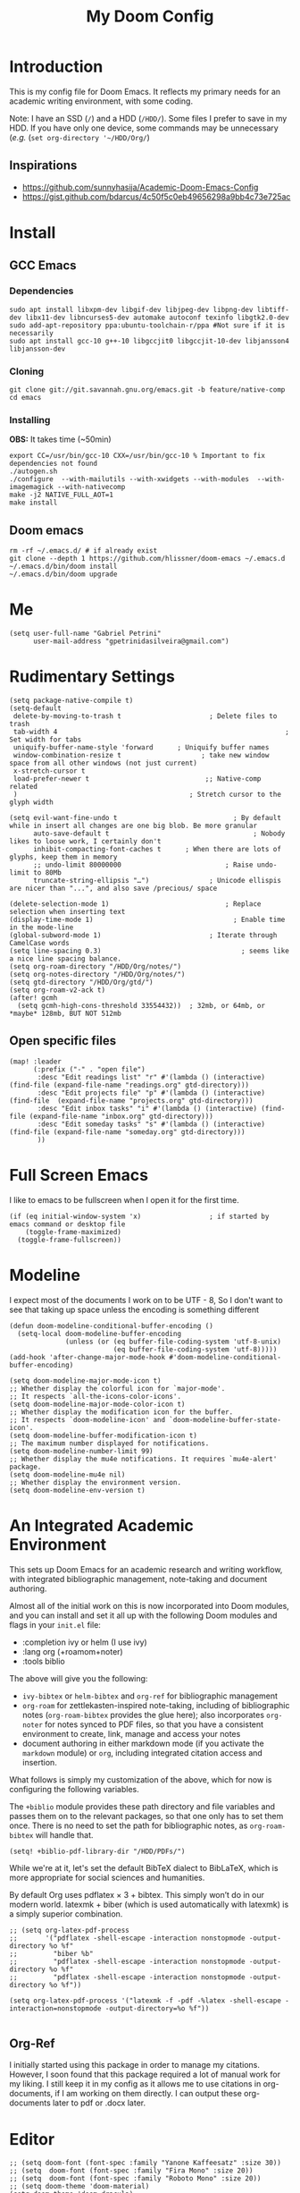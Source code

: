 #+TITLE: My Doom Config
#+PROPERTY: header-args :tangle "config.el"


* Introduction

This is my config file for Doom Emacs. It reflects my primary needs for an
academic writing environment, with some coding.

Note: I have an SSD (~/~) and a HDD (~/HDD/~). Some files I prefer to save in my HDD. If you have only one device, some commands may be unnecessary (/e.g./ (~set org-directory '~/HDD/Org/~)

** Inspirations

- [[https://github.com/sunnyhasija/Academic-Doom-Emacs-Config]]
- [[https://gist.github.com/bdarcus/4c50f5c0eb49656298a9bb4c73e725ac]]


* Install
** GCC Emacs

*** Dependencies

#+begin_example
sudo apt install libxpm-dev libgif-dev libjpeg-dev libpng-dev libtiff-dev libx11-dev libncurses5-dev automake autoconf texinfo libgtk2.0-dev
sudo add-apt-repository ppa:ubuntu-toolchain-r/ppa #Not sure if it is necessarily
sudo apt install gcc-10 g++-10 libgccjit0 libgccjit-10-dev libjansson4 libjansson-dev
#+end_example
*** Cloning

#+begin_example
git clone git://git.savannah.gnu.org/emacs.git -b feature/native-comp
cd emacs
#+end_example

*** Installing

*OBS:* It takes time (~50min)

#+begin_example
export CC=/usr/bin/gcc-10 CXX=/usr/bin/gcc-10 % Important to fix dependencies not found
./autogen.sh
./configure  --with-mailutils --with-xwidgets --with-modules  --with-imagemagick --with-nativecomp
make -j2 NATIVE_FULL_AOT=1
make install
#+end_example

** Doom emacs

#+begin_example
rm -rf ~/.emacs.d/ # if already exist
git clone --depth 1 https://github.com/hlissner/doom-emacs ~/.emacs.d
~/.emacs.d/bin/doom install
~/.emacs.d/bin/doom upgrade
#+end_example


* Me
:PROPERTIES:
:ID:       9ad5be6b-9352-4dea-9363-c6974fe31f25
:END:

#+BEGIN_SRC elisp
(setq user-full-name "Gabriel Petrini"
      user-mail-address "gpetrinidasilveira@gmail.com")
#+END_SRC

#+RESULTS:
: gpetrinidasilveira@gmail.com


* Rudimentary Settings
:PROPERTIES:
:ID:       f9c43d1b-ca49-43e1-ae47-cb788250a602
:END:

#+BEGIN_SRC elisp
(setq package-native-compile t)
(setq-default
 delete-by-moving-to-trash t                      ; Delete files to trash
 tab-width 4                                                         ; Set width for tabs
 uniquify-buffer-name-style 'forward      ; Uniquify buffer names
 window-combination-resize t                    ; take new window space from all other windows (not just current)
 x-stretch-cursor t
 load-prefer-newer t                             ;; Native-comp related
 )                                           ; Stretch cursor to the glyph width

(setq evil-want-fine-undo t                             ; By default while in insert all changes are one big blob. Be more granular
      auto-save-default t                                    ; Nobody likes to loose work, I certainly don't
      inhibit-compacting-font-caches t      ; When there are lots of glyphs, keep them in memory
      ;; undo-limit 80000000                          ; Raise undo-limit to 80Mb
      truncate-string-ellipsis "…")               ; Unicode ellispis are nicer than "...", and also save /precious/ space

(delete-selection-mode 1)                             ; Replace selection when inserting text
(display-time-mode 1)                                   ; Enable time in the mode-line
(global-subword-mode 1)                           ; Iterate through CamelCase words
(setq line-spacing 0.3)                                   ; seems like a nice line spacing balance.
(setq org-roam-directory "/HDD/Org/notes/")
(setq org-notes-directory "/HDD/Org/notes/")
(setq gtd-directory "/HDD/Org/gtd/")
(setq org-roam-v2-ack t)
(after! gcmh
  (setq gcmh-high-cons-threshold 33554432))  ; 32mb, or 64mb, or *maybe* 128mb, BUT NOT 512mb
#+END_SRC



** Open specific files
:PROPERTIES:
:ID:       9a91ea38-10fb-47b2-ac91-7c4f786e0040
:END:

#+begin_src elisp
(map! :leader
      (:prefix ("-" . "open file")
       :desc "Edit readings list" "r" #'(lambda () (interactive) (find-file (expand-file-name "readings.org" gtd-directory)))
       :desc "Edit projects file" "p" #'(lambda () (interactive) (find-file  (expand-file-name "projects.org" gtd-directory)))
       :desc "Edit inbox tasks" "i" #'(lambda () (interactive) (find-file (expand-file-name "inbox.org" gtd-directory)))
       :desc "Edit someday tasks" "s" #'(lambda () (interactive) (find-file (expand-file-name "someday.org" gtd-directory)))
       ))
#+end_src

* Full Screen Emacs
:PROPERTIES:
:ID:       ab0a9384-3179-42a7-b6aa-cf07a4cb89d9
:END:
I like to emacs to be fullscreen when I open it for the first time.
#+BEGIN_SRC elisp
(if (eq initial-window-system 'x)                 ; if started by emacs command or desktop file
    (toggle-frame-maximized)
  (toggle-frame-fullscreen))
#+END_SRC

#+RESULTS:

* Modeline
:PROPERTIES:
:ID:       07d1a81f-79a9-45d4-af47-84a8f6d53a29
:END:
I expect most of the documents I work on to be UTF - 8, So I don't want to see that taking up space unless the encoding is something different
#+BEGIN_SRC elisp
(defun doom-modeline-conditional-buffer-encoding ()
  (setq-local doom-modeline-buffer-encoding
              (unless (or (eq buffer-file-coding-system 'utf-8-unix)
                          (eq buffer-file-coding-system 'utf-8)))))
(add-hook 'after-change-major-mode-hook #'doom-modeline-conditional-buffer-encoding)

(setq doom-modeline-major-mode-icon t)
;; Whether display the colorful icon for `major-mode'.
;; It respects `all-the-icons-color-icons'.
(setq doom-modeline-major-mode-color-icon t)
;; Whether display the modification icon for the buffer.
;; It respects `doom-modeline-icon' and `doom-modeline-buffer-state-icon'.
(setq doom-modeline-buffer-modification-icon t)
;; The maximum number displayed for notifications.
(setq doom-modeline-number-limit 99)
;; Whether display the mu4e notifications. It requires `mu4e-alert' package.
(setq doom-modeline-mu4e nil)
;; Whether display the environment version.
(setq doom-modeline-env-version t)
#+END_SRC

#+RESULTS:

* An Integrated Academic Environment
:PROPERTIES:
:ID:       c969078a-b2c7-4480-9efa-9e296bec8a45
:END:

This sets up Doom Emacs for an academic research and writing workflow, with
integrated bibliographic management, note-taking and document authoring.

Almost all of the initial work on this is now incorporated into Doom modules,
and you can install and set it all up with the following Doom modules and flags
in your ~init.el~ file:

 - :completion ivy or helm (I use ivy)
 - :lang org (+roamom+noter)
 - :tools biblio

 The above will give you the following:

  - ~ivy-bibtex~ or ~helm-bibtex~ and ~org-ref~ for bibliographic management
  - ~org-roam~ for zettlekasten-inspired note-taking, including of bibliographic
    notes (~org-roam-bibtex~ provides the glue here); also incorporates
    ~org-noter~ for notes synced to PDF files, so that you have a consistent
    environment to create, link, manage and access your notes
  - document authoring in either markdown mode (if you activate the ~markdown~
    module) or ~org~, including integrated citation access and insertion.

What follows is simply my customization of the above, which for now is
configuring the following variables.

The ~+biblio~ module provides these path directory and file variables and passes
them on to the relevant packages, so that one only has to set them once. There
is no need to set the path for bibliographic notes, as ~org-roam-bibtex~ will
handle that.

#+BEGIN_SRC elisp
(setq! +biblio-pdf-library-dir "/HDD/PDFs/")
#+END_SRC

While we're at it, let's set the default BibTeX dialect to BibLaTeX, which is
more appropriate for social sciences and humanities.

 By default Org uses pdflatex × 3 + bibtex. This simply won’t do in our modern world. latexmk + biber (which is used automatically with latexmk) is a simply superior combination.


#+BEGIN_SRC elisp
;; (setq org-latex-pdf-process
;;       '("pdflatex -shell-escape -interaction nonstopmode -output-directory %o %f"
;;         "biber %b"
;;         "pdflatex -shell-escape -interaction nonstopmode -output-directory %o %f"
;;         "pdflatex -shell-escape -interaction nonstopmode -output-directory %o %f"))

(setq org-latex-pdf-process '("latexmk -f -pdf -%latex -shell-escape -interaction=nonstopmode -output-directory=%o %f"))

#+END_SRC

** Org-Ref
I initially started using this package in order to manage my citations. However, I soon found that this package required a lot of manual work for my liking. I still keep it in my config as it allows me to use citations in org-documents, if I am working on them directly. I can output these org-documents later to pdf or .docx later.


* Editor
:PROPERTIES:
:ID:       856efcd6-85ab-491e-9815-61ef55628b6d
:END:

#+BEGIN_SRC elisp
;; (setq doom-font (font-spec :family "Yanone Kaffeesatz" :size 30))
;; (setq  doom-font (font-spec :family "Fira Mono" :size 20))
;; (setq  doom-font (font-spec :family "Roboto Mono" :size 20))
;; (setq doom-theme 'doom-material)
(setq doom-theme 'doom-dracula)
;; (setq doom-theme 'doom-henna)
(after! ox
  (require 'ox-extra)
  (ox-extras-activate '(ignore-headlines)))
;; Line numbers are pretty slow all around. The performance boost of
;; disabling them outweighs the utility of always keeping them on.
(setq display-line-numbers-type nil)
(setq org-support-shift-select t)
(after! org
  (setq org-image-actual-width '(300)))
(setq evil-normal-state-cursor '(box "orange")
      evil-insert-state-cursor '(bar "orange")
      evil-visual-state-cursor '(hollow "orange"))
(setq org-export-headline-levels 5) ; I like nesting
#+END_SRC

** Splash-screen and dashboard

#+begin_src elisp :tangle no

(use-package! dashboard
  :init      ;; tweak dashboard config before loading it
  (setq dashboard-set-heading-icons t)
  (setq dashboard-set-file-icons t)
  (setq dashboard-banner-logo-title "Emacs Is More Than A Text Editor!")
  (setq dashboard-startup-banner 'logo) ;; use standard emacs logo as banner
  (setq dashboard-center-content nil) ;; set to 't' for centered content
  (setq dashboard-items '((recents . 5)
                          (bookmarks . 5)
                          (projects . 5)
                          (registers . 5)))
  :config
  (dashboard-setup-startup-hook)
  (dashboard-modify-heading-icons '((recents . "file-text")
			      (bookmarks . "book"))))

(setq doom-fallback-buffer "*dashboard*")
#+end_src
* Org-mode
:PROPERTIES:
:ID:       0ac56cd6-ed1b-4d4d-a458-2277d20a25b8
:END:
#+begin_src elisp
(after! org
  (require 'org-bullets)  ; Nicer bullets in org-mode
  (add-hook 'org-mode-hook (lambda () (org-bullets-mode 1)))
  (setq org-agenda-files '("/HDD/Org/agenda.org")
        org-ellipsis " ▼ "
        org-log-done 'time
        org-enable-roam-support t
        org-directory "/HDD/Org/"
        notes-directory "/HDD/Org/notes"
        pdfs-directory "/HDD/PDFs/"
        refs-files '("/HDD/Org/zotero_refs.bib")
        org-src-window-setup 'current-window
        org-startup-folded 'overview
        org-hide-emphasis-markers t))
(defun org-archive-done-tasks ()
  (interactive)
  (org-map-entries
   (lambda ()
     (org-archive-subtree)
     (setq org-map-continue-from (org-element-property :begin (org-element-at-point))))
   "/DONE" 'tree))
(add-hook! org-mode :append #'org-appear-mode)

;; IMO, modern editors have trained a bad habit into us all: a burning
;; need for completion all the time -- as we type, as we breathe, as we
;; pray to the ancient ones -- but how often do you *really* need that
;; information? I say rarely. So opt for manual completion:
(require 'company)
(setq company-idle-delay nil ;; https://discourse.doomemacs.org/t/why-is-emacs-doom-slow/83/3
      company-minimum-prefix-length 3)

(setq org-src-window-setup 'current-window)
#+end_src

** Headers
:PROPERTIES:
:ID:       28baee43-f1c8-4d29-a306-8f052b324545
:END:

#+begin_src elisp
(setq org-babel-default-header-args
      '((:session . "none")
        (:results . "output replace")
        (:exports . "results")
        (:cache . "no")
        (:noweb . "no")
        (:hlines . "no")
        (:tangle . "no")
        ))
#+end_src

** UTF-8 check box
:PROPERTIES:
:ID:       c6358e3e-d6d5-4d9f-840d-1a2cfbc01886
:END:

#+begin_src elisp
(after! org
  (setq org-html-checkbox-type 'unicode
        org-html-checkbox-types
        '((unicode (on . "<span class=\"task-done\">&#x2611;</span>")
                   (off . "<span class=\"task-todo\">&#x2610;</span>")
                   (trans . "<span class=\"task-in-progress\">[-]</span>")))))
#+end_src


** Symbols
:PROPERTIES:
:ID:       e2279c30-f79d-49f0-8f69-e4b712736458
:END:

#+begin_src elisp
(after! org-superstar
  (setq org-superstar-headline-bullets-list '("◉" "○" "✸" "✿" "✤" "✜" "◆" "▶")
        ;; org-superstar-headline-bullets-list '("Ⅰ" "Ⅱ" "Ⅲ" "Ⅳ" "Ⅴ" "Ⅵ" "Ⅶ" "Ⅷ" "Ⅸ" "Ⅹ")
        org-superstar-prettify-item-bullets t ))

(setq org-ellipsis " ▾ "
      org-hide-leading-stars t
      org-priority-highest ?A
      org-priority-lowest ?E
      org-priority-faces
      '((?A . 'all-the-icons-red)
        (?B . 'all-the-icons-orange)
        (?C . 'all-the-icons-yellow)
        (?D . 'all-the-icons-green)
        (?E . 'all-the-icons-blue)))


(appendq! +ligatures-extra-symbols
          `(:checkbox      "☐"
            :pending       "◼"
            :checkedbox    "☑"
            :list_property "∷"
            :em_dash       "—"
            :ellipses      "…"
            :arrow_right   "→"
            :arrow_left    "←"
            :title         "𝙏"
            :subtitle      "𝙩"
            :author        "𝘼"
            :date          "𝘿"
            :property      "☸"
            :options       "⌥"
            :latex_class   "🄲"
            :latex_header  "⇥"
            :beamer_header "↠"
            :attr_latex    "🄛"
            :attr_html     "🄗"
            :begin_quote   "❝"
            :end_quote     "❞"
            :caption       "☰"
            :header        "›"
            :results       "🠶"
            :begin_export  "⏩"
            :end_export    "⏪"
            :properties    "⚙"
            :end           "∎"
            :priority_a   ,(propertize "⚑" 'face 'all-the-icons-red)
            :priority_b   ,(propertize "⬆" 'face 'all-the-icons-orange)
            :priority_c   ,(propertize "■" 'face 'all-the-icons-yellow)
            :priority_d   ,(propertize "⬇" 'face 'all-the-icons-green)
            :priority_e   ,(propertize "❓" 'face 'all-the-icons-blue)))
(set-ligatures! 'org-mode
  :merge t
  :checkbox      "[ ]"
  :pending       "[-]"
  :checkedbox    "[X]"
  :list_property "::"
  :em_dash       "---"
  :ellipsis      "..."
  :arrow_right   "->"
  :arrow_left    "<-"
  :title         "#+title:"
  :subtitle      "#+subtitle:"
  :author        "#+author:"
  :date          "#+date:"
  :property      "#+property:"
  :options       "#+options:"
  :latex_class   "#+latex_class:"
  :latex_header  "#+latex_header:"
  :beamer_header "#+beamer_header:"
  :attr_latex    "#+attr_latex:"
  :attr_html     "#+attr_latex:"
  :begin_quote   "#+begin_quote"
  :end_quote     "#+end_quote"
  :caption       "#+caption:"
  :header        "#+header:"
  :begin_export  "#+begin_export"
  :end_export    "#+end_export"
  :results       "#+RESULTS:"
  :property      ":PROPERTIES:"
  :end           ":END:"
  :priority_a    "[#A]"
  :priority_b    "[#B]"
  :priority_c    "[#C]"
  :priority_d    "[#D]"
  :priority_e    "[#E]")
(plist-put +ligatures-extra-symbols :name "⁍")
#+end_src


** Extra special strings
:PROPERTIES:
:ID:       09cfe794-13e8-43ab-b45b-f1fb7b58d489
:END:

LaTeX already recognises =---= and =--= as em/en-dashes, =\-= as a shy hyphen, and the
conversion of =...= to =\ldots{}= is hardcoded into ~org-latex-plain-text~ (unlike
~org-html-plain-text~).

I'd quite like to also recognise =->= and =<-=, so let's set come up with some advice.

#+begin_src emacs-lisp
(defvar org-latex-extra-special-string-regexps
  '(("->" . "\\\\textrightarrow{}")
    ("<-" . "\\\\textleftarrow{}")))

(defun org-latex-convert-extra-special-strings (string)
  "Convert special characters in STRING to LaTeX."
  (dolist (a org-latex-extra-special-string-regexps string)
    (let ((re (car a))
          (rpl (cdr a)))
      (setq string (replace-regexp-in-string re rpl string t)))))

(defadvice! org-latex-plain-text-extra-special-a (orig-fn text info)
  "Make `org-latex-plain-text' handle some extra special strings."
  :around #'org-latex-plain-text
  (let ((output (funcall orig-fn text info)))
    (when (plist-get info :with-special-strings)
      (setq output (org-latex-convert-extra-special-strings output)))
    output))
#+end_src

* Graphviz
:PROPERTIES:
:ID:       321c5dc9-49d3-4ec1-ad53-963a795a87db
:END:

#+begin_src elisp
(use-package! graphviz-dot-mode
  :defer t
  :commands graphviz-dot-mode
  :mode ("\\.dot\\'" "\\.gz\\'"))
#+end_src
* Elfeed
** Pre-config
:PROPERTIES:
:ID:       c01430da-5ed2-4865-acce-b6e7878d8558
:END:

#+begin_src elisp
(use-package! elfeed-org
  :defer t
  :config
  (setq rmh-elfeed-org-files (list "/HDD/Org/rss/elfeed.org")))
#+end_src

** Keybindings
:PROPERTIES:
:ID:       803de0d8-4172-4b7f-bcff-d2d97408876b
:END:

#+begin_src elisp
(map! :map elfeed-search-mode-map
      :after elfeed-search
      [remap kill-this-buffer] "q"
      [remap kill-buffer] "q"
      :n doom-leader-key nil
      :n "q" #'+rss/quit
      :n "e" #'elfeed-update
      :n "r" #'elfeed-search-untag-all-unread
      :n "u" #'elfeed-search-tag-all-unread
      :n "s" #'elfeed-search-live-filter
      :n "RET" #'elfeed-search-show-entry
      :n "p" #'elfeed-show-pdf
      :n "+" #'elfeed-search-tag-all
      :n "-" #'elfeed-search-untag-all
      :n "S" #'elfeed-search-set-filter
      :n "b" #'elfeed-search-browse-url
      :n "y" #'elfeed-search-yank)
(map! :map elfeed-show-mode-map
      :after elfeed-show
      [remap kill-this-buffer] "q"
      [remap kill-buffer] "q"
      :n doom-leader-key nil
      :nm "q" #'+rss/delete-pane
      :nm "o" #'ace-link-elfeed
      :nm "RET" #'org-ref-elfeed-add
      :nm "n" #'elfeed-show-next
      :nm "N" #'elfeed-show-prev
      :nm "p" #'elfeed-show-pdf
      :nm "+" #'elfeed-show-tag
      :nm "-" #'elfeed-show-untag
      :nm "s" #'elfeed-show-new-live-search
      :nm "y" #'elfeed-show-yank)

(defun gps/elfeed-load-db-and-open ()
  "Load the elfeed db from disk before updating."
  (interactive)
  (elfeed)
  (elfeed-goodies/setup)
  (elfeed-db-load)
  (elfeed-search-update--force)
  (elfeed-update))

;;write to disk when quiting
(defun gps/elfeed-save-db-and-bury ()
  "Wrapper to save the elfeed db to disk before burying buffer"
  (interactive)
  (elfeed-db-save)
  (quit-window))

(defun gps/elfeed-mark-all-as-read ()
  (interactive)
  (mark-whole-buffer)
  (elfeed-search-untag-all-unread))
#+end_src

* Presentations

** Reveal.Js
:PROPERTIES:
:ID:       2815599a-160d-4e62-bee7-a51d83474fcd
:END:
#+BEGIN_SRC elisp :async t
(setq org-reveal-root "http://cdn.jsdelivr.net/reveal.js/3.0.0/")
(setq org-reveal-mathjax t)
#+END_SRC


* Grammar and Spelling
:PROPERTIES:
:ID:       062a7b0b-ca1d-4d51-b31a-03c0b684cb8b
:END:

This just configures spelling and grammar checking support.

#+BEGIN_SRC elisp
(add-to-list 'ispell-aspell-dictionary-alist (ispell-aspell-find-dictionary "en_US"))
(setq ispell-program-name (executable-find "aspell")
      ispell-dictionary "en_US")
(setq flyspell-correct-popup t)
(setq langtool-language-tool-jar "/opt/LanguageTool-stable/LanguageTool-5.2/languagetool.jar")
(setq langtool-java-classpath "/usr/share/languagetool:/usr/share/java/languagetool/*")
#+END_SRC


* Programming languages
:PROPERTIES:
:ID:       ec24c007-5127-4bcc-b852-6b1526eecac8
:END:
#+begin_src elisp
(when (memq window-system '(mac ns x))
  (require 'exec-path-from-shell)
  (setq-default exec-path-from-shell-shell-name "/usr/bin/zsh")
  (exec-path-from-shell-initialize))
#+end_src



I find iedit absolutely indispensable when coding. In short: when you hit Ctrl-;, all occurrences of the symbol under the cursor (or the current selection) are highlighted, and any changes you make on one of them will be automatically applied to all others. It’s great for renaming variables in code, but it needs to be used with care, as it has no idea of semantics, it’s a plain string replacement, so it can inadvertently modify unintended parts of the code.

#+begin_src elisp :tangle no
(use-package! iedit
  :defer
  :config
  (set-face-background 'iedit-occurrence "Magenta")
  :bind
  ("C-;" . iedit-mode))
#+end_src

** Stata
:PROPERTIES:
:ID:       6a6a980c-7c79-462e-9cec-ec82d0dd6793
:END:

[[https://www.louabill.org/Stata/ado-mode_install.html][Instalation instruction]]

Git repo was cloned, ~.git~ folder was removed and then moved to ~/scimax/user/~ folder.

ado-cus.el changed to include fake time

 Once you have setup the python environment following the steps above, do this in emacs:

    Install and load emacs-jupyter.el
    Ensure that you have activated the python environment where stata_kernel is available

    Add the following lines to your init.el:

#+BEGIN_SRC elisp
;; (when (functionp 'module-load)
;; associated jupyter-stata with stata (fixes fontification if using pygmentize for html export)
;;   (add-to-list 'org-src-lang-modes '("jupyter-stata" . stata))
;;   (add-to-list 'org-src-lang-modes '("Jupyter-Stata" . stata))
;; you **may** need this for latex output syntax highlighting
;; (add-to-list 'org-latex-minted-langs '(stata "stata"))
(setq inferior-STA-program-name "/usr/local/bin/jupyter-console")
#+END_SRC

#+RESULTS:
: /usr/local/bin/jupyter-console


** R
:PROPERTIES:
:ID:       aa92bfce-dd66-4f60-97da-414ef2163f02
:END:

#+BEGIN_SRC elisp
(setq display-buffer-alist
      `(("*R Dired"
         (display-buffer-reuse-window display-buffer-in-side-window)
         (side . right)
         (slot . -1)
         (window-width . 0.33)
         (reusable-frames . nil))
        ("*R"
         (display-buffer-reuse-window display-buffer-in-side-window)
         (side . right)
         (window-width . 0.5)
         (reusable-frames . nil))
        ("*Help"
         (display-buffer-reuse-window display-buffer-below-selected)
         (side . left)
         (slot . 1)
         (window-width . 0.33)
         (reusable-frames . nil)))
      )
(setq ess-style 'RStudio
      ;; auto-width
      ess-auto-width 'window
      ;; let lsp manage lintr
      ess-use-flymake nil
      ;; Stop R repl eval from blocking emacs.
      ess-eval-visibly 'nowait
      ess-use-eldoc nil
      ess-use-company nil
      )

(setq ess-r--no-company-meta t)

(setq ess-ask-for-ess-directory t
      ess-local-process-name "R"
      ansi-color-for-comint-mode 'filter
      comint-scroll-to-bottom-on-input t
      comint-scroll-to-bottom-on-output t
      comint-move-point-for-output t)


;; ===========================================================
;; IDE Functions
;; ===========================================================

;; Bring up empty R script and R console for quick calculations
(defun ess-tide-scratch ()
  (interactive)
  (progn
    (delete-other-windows)
    (setq new-buf (get-buffer-create "scratch.R"))
    (switch-to-buffer new-buf)
    (R-mode)
    (setq w1 (selected-window))
    (setq w1name (buffer-name))
    (setq w2 (split-window w1 nil t))
    (if (not (member "*R*" (mapcar (function buffer-name) (buffer-list))))
        (R))
    (set-window-buffer w2 "*R*")
    (set-window-buffer w1 w1name)))
#+END_SRC

 Syntax highlighting is nice, so let’s turn all of that on


#+begin_src elisp
(setq ess-R-font-lock-keywords
      '((ess-R-fl-keyword:keywords . t)
        (ess-R-fl-keyword:constants . t)
        (ess-R-fl-keyword:modifiers . t)
        (ess-R-fl-keyword:fun-defs . t)
        (ess-R-fl-keyword:assign-ops . t)
        (ess-R-fl-keyword:%op% . t)
        (ess-fl-keyword:fun-calls . t)
        (ess-fl-keyword:numbers . t)
        (ess-fl-keyword:operators . t)
        (ess-fl-keyword:delimiters . t)
        (ess-fl-keyword:= . t)
        (ess-R-fl-keyword:F&T . t)))
#+end_src

** Julia


[[https://discourse.julialang.org/t/working-setup-for-emacs-org-mode/41574/4][Source]]

** Python
:PROPERTIES:
:ID:       ea600d30-abb9-4234-af10-f375479a7958
:END:

In order to install dependencies, run ([[https://github.com/gjstein/emacs.d/blob/master/config/init-44-coding-python.el][Source]])

~pip install jedi flake8 importmagic autopep8 yapf~




Display inline images after running code

#+BEGIN_SRC elisp
;; Fix Warning "readline" message
(set-popup-rule! "^\\*Python*"  :side 'bottom :size .30) ;; Python console to the bottom

;; Disable native completion

(after! python

  (setq python-shell-completion-native-enable nil)
  (set-company-backend! 'python-mode 'elpy-company-backend)
  (setq python-shell-interpreter "/usr/bin/python3"
        org-babel-python-command "/usr/bin/python3")
  )
(after! elpy
  (set-company-backend! 'elpy-mode
    '(elpy-company-backend :with company-files company-yasnippet)))

;; (add-hook 'python-mode-hook 'eglot-ensure)
#+END_SRC


*** Company
:PROPERTIES:
:ID:       8ea81be8-430a-49a1-b0f8-2927ef0c51b4
:END:

#+begin_src elisp
(after! python
  (set-company-backend! 'python-mode 'elpy-company-backend))
(after! company
  (setq company-idle-delay 0
        company-tooltip-limit 10
        company-dabbrev-downcase nil
        company-show-numbers t
        company-minimum-prefix-length 3)
  (add-hook 'evil-normal-state-entry-hook #'company-abort)) ;; make aborting less annoying.
(setq-default history-length 1000)
(setq-default prescient-history-length 1000)

(set-company-backend! 'org-mode nil)
;; (use-package! company-tabnine
;;   :defer t
;;   )
;; (after! company
;;   (add-to-list 'company-backends 'company-tabnine))
#+end_src

** LSP
:PROPERTIES:
:ID:       f3ed513f-42c5-4cf0-ad94-32bffa0f9a64
:END:

#+begin_src elisp
;; In case we get a wrong workspace root, we can delete it with lsp-workspace-folders-remove
(after! lsp-mode
  (setq lsp-auto-guess-root nil))
(set-popup-rule! "^\\*lsp-help" :side 'right :size .50 :select t :vslot 1)

;; Disable lsp flycheck checker and use flake8
(after! lsp-mode
  (setq lsp-diagnostic-package :none))

(after! flycheck
  (add-hook 'pyhon-mode-local-vars-hook
            (lambda ()
              (when (flycheck-may-enable-checker 'python-flake8)
                (flycheck-select-checker 'python-flake8)))))
;; (setq flycheck-disabled-checkers 'lsp)

(after! lsp-mode
  (setq lsp-eldoc-enable-hover nil
        lsp-signature-auto-activate nil
        ;; lsp-enable-on-type-formatting nil
        ;; lsp-enable-symbol-highlighting nil
        lsp-enable-file-watchers nil))
#+end_src

** Dynare
:PROPERTIES:
:ID:       7e04f9ca-c7c2-4f83-afb1-cf61f058121f
:END:

#+BEGIN_SRC elisp
;; (load! "dynare.el")
#+END_SRC

** Magit
:PROPERTIES:
:ID:       953bffb5-6de5-41d7-a517-6f113d1112e1
:END:

#+begin_src elisp
(after! magit
  ;; (magit-wip-mode)
  (setq magit-save-repository-buffers nil
        ;; Don't restore the wconf after quitting magit
        magit-inhibit-save-previous-winconf t
        magit-log-arguments '("--graph" "--decorate" "--color")
        ;; magit-delete-by-moving-to-trash nil
        git-commit-summary-max-length 120))
#+end_src
** Netlogo

*** NetLogo mode and company-netlogo
:PROPERTIES:
:ID:       3a86c393-efc9-49f6-a6d4-df918e6d18af
:END:

#+begin_src elisp :tangle yes
(load! "netlogo/netlogo-mode")
(load! "netlogo/company-netlogo")

(set-company-backend! 'netlogo-mode '(:separate company-netlogo company-yasnippet))
#+end_src





* LaTeX

** Latex Process
:PROPERTIES:
:ID:       a1e804dc-ee54-4478-b8e1-6f317d061e09
:END:

#+BEGIN_SRC elisp
(load! "scimax-org-latex.el")

(setq org-latex-pdf-process
      '("pdflatex -shell-escape -interaction nonstopmode -output-directory %o %f"
        "biber %b"
        "pdflatex -shell-escape -interaction nonstopmode -output-directory %o %f"
        "pdflatex -shell-escape -interaction nonstopmode -output-directory %o %f"))
#+END_SRC

** Labels
:PROPERTIES:
:ID:       7eaf0644-cc5e-4dbc-a405-102080ef39aa
:END:

#+BEGIN_SRC elisp
(setq org-latex-prefer-user-labels t)
#+END_SRC

** Math support
:PROPERTIES:
:ID:       6070e801-b991-4dab-8932-58175a6a54c4
:END:
#+begin_src elisp
(use-package! cdlatex
    :after (:any org-mode LaTeX-mode)
    :hook
    ((LaTeX-mode . turn-on-cdlatex)
     (org-mode . turn-on-org-cdlatex)))

(use-package! company-math
    :after (:any org-mode TeX-mode)
    :config
    (set-company-backend! 'org-mode 'company-math-symbols-latex)
    (set-company-backend! 'TeX-mode 'company-math-symbols-latex)
    (set-company-backend! 'org-mode 'company-latex-commands)
    (set-company-backend! 'TeX-mode 'company-latex-commands)
    (setq company-tooltip-align-annotations t)
    (setq company-math-allow-latex-symbols-in-faces t))
#+end_src

** Tufte booker
:PROPERTIES:
:ID:       edda38cc-1212-4a28-94a8-256e9d330981
:END:
#+begin_src elisp
(add-to-list
 'org-latex-classes
 '(("tufte-book"
    "\\documentclass[a4paper, sfsidenotes, openany, justified]{tufte-book}"
    ("\\part{%s}" . "\\part*{%s}")
    ("\\chapter{%s}" . "\\chapter*{%s}")
    ("\\section{%s}" . "\\section*{%s}")
    ("utf8" . "utf8x")
    ("\\subsection{%s}" . "\\subsection*{%s}"))))
#+end_src
** Citeproc
:PROPERTIES:
:ID:       1991f324-4d54-4fb8-9479-f615be50620c
:END:

Using citeproc-org currently requires adding its main rendering function (citeproc-org-render-references) to org-mode’s org-export-before-parsing-hook. This makes it incompatible with org-ref’s own citeproc, which also uses this hook. Org-ref’s citeproc is not activated by default, but if you have added its renderer function, orcp-citeproc, to your org-export-before-parsing-hook then it has to be removed before setting up citeproc-org.

citeproc-org provides the Emacs command citeproc-org-setup to add its renderer to org-export-before-parsing-hook, which can be used interactively by invoking

~M-x citeproc-org-setup~

during an Emacs session. After the command’s execution citeproc-org will remain active until the end of the session. If you want to use it on a permanent basis then add the following line to your .emacs or init.el file:

#+BEGIN_SRC elisp
(citeproc-org-setup)
#+END_SRC
** Default refs
:PROPERTIES:
:ID:       3dcb1860-7b51-4ff3-a5ae-1c1c62ac5b4d
:END:

#+begin_src elisp
(setq reftex-default-bibliography "/HDD/Org/zotero_refs.bib")
#+end_src
** Viewer
:PROPERTIES:
:ID:       78bce554-5c5f-40ae-b07c-7b8e88895f48
:END:

#+begin_src elisp
(setq +latex-viewers '(evince pdf-tools zathura okular skim sumatrapdf))
#+end_src

** Prittier highlighting
:PROPERTIES:
:ID:       7ad5df1c-7f6e-49c5-8cb3-c60e94435f5a
:END:

First off, we want those fragments to look good.

#+begin_src elisp
(setq org-highlight-latex-and-related '(native script entities))

#+end_src

 However, by using native highlighting the org-block face is added, and that doesn’t look too great — particularly when the fragments are previewed.

Ideally org-src-font-lock-fontify-block wouldn’t add the org-block face, but we can avoid advising that entire function by just adding another face with :inherit default which will override the background colour.

Inspecting org-do-latex-and-related shows that "latex" is the language argument passed, and so we can override the background as discussed above.

#+begin_src elisp
(add-to-list 'org-src-block-faces '("latex" (:inherit default :extend t)))
#+end_src

* PDF tools
:PROPERTIES:
:ID:       df7993d2-dc70-43de-aab6-bd1845252531
:END:

#+begin_src elisp
(setq pdf-annot-activate-created-annotations t
      pdf-view-display-size 'fit-width
      pdf-view-resize-factor 1.1)
#+end_src

* Org-noter
:PROPERTIES:
:ID:       3353c759-0c2d-4133-9733-69d09a1b7f69
:END:

#+begin_src elisp
(use-package! org-noter
  :after (:any org pdf-view)
  :config
  (setq
   ;; The WM can handle splits
   org-noter-notes-window-location 'other-frame
   ;; Please stop opening frames
   org-noter-always-create-frame nil
   ;; I want to see the whole file
   org-noter-hide-other nil
   ;; Everything is relative to the rclone mega
   org-noter-notes-search-path (list org-directory)
   org-noter-notes-window-location 'horizontal-split
   bibtex-completion-pdf-field "file"
   )
  ;; (require 'org-noter-pdftools)
  )
#+end_src


* Org-pdftools

#+begin_src elisp :tangle no
(use-package! org-noter-pdftools
  :after org-noter
  :config
  ;; Add a function to ensure precise note is inserted
  (defun org-noter-pdftools-insert-precise-note (&optional toggle-no-questions)
    (interactive "P")
    (org-noter--with-valid-session
     (let ((org-noter-insert-note-no-questions (if toggle-no-questions
                                                   (not org-noter-insert-note-no-questions)
                                                 org-noter-insert-note-no-questions))
           (org-pdftools-use-isearch-link t)
           (org-pdftools-use-freestyle-annot t))
       (org-noter-insert-note (org-noter--get-precise-info)))))

  ;; fix https://github.com/weirdNox/org-noter/pull/93/commits/f8349ae7575e599f375de1be6be2d0d5de4e6cbf
  (defun org-noter-set-start-location (&optional arg)
    "When opening a session with this document, go to the current location.
With a prefix ARG, remove start location."
    (interactive "P")
    (org-noter--with-valid-session
     (let ((inhibit-read-only t)
           (ast (org-noter--parse-root))
           (location (org-noter--doc-approx-location (when (called-interactively-p 'any) 'interactive))))
       (with-current-buffer (org-noter--session-notes-buffer session)
         (org-with-wide-buffer
          (goto-char (org-element-property :begin ast))
          (if arg
              (org-entry-delete nil org-noter-property-note-location)
            (org-entry-put nil org-noter-property-note-location
                           (org-noter--pretty-print-location location))))))))
  (with-eval-after-load 'pdf-annot
    (add-hook 'pdf-annot-activate-handler-functions #'org-noter-pdftools-jump-to-note)))
#+end_src

* Org-roam

** General configs
:PROPERTIES:
:ID:       c2f16b95-6052-44bf-8aad-0d521fde0cf4
:END:

#+begin_src elisp
(require 'org-roam)
(setq org-roam-directory (file-truename org-notes-directory))
(make-directory org-roam-directory 'parents)
(setq org-roam-verbose t)
(setq org-roam-db-location
      (concat org-roam-directory "/.database/org-roam.db"))
;; (setq +org-roam-open-buffer-on-find-file nil) ; deprecated for v2
;; (setq org-roam-db-update-idle-seconds 30) ; deprecated for v2
;; (setq org-roam-graph-viewer "qutebrowser") ; deprecated for v2

;; Redefining some part of the slug generator.
(cl-defmethod org-roam-node-slug ((node org-roam-node))
  "Return the slug of NODE."
  (let ((title (org-roam-node-title node))
        (slug-trim-chars '(;; Combining Diacritical Marks https://www.unicode.org/charts/PDF/U0300.pdf
                           768    ; U+0300 COMBINING GRAVE ACCENT
                           769    ; U+0301 COMBINING ACUTE ACCENT
                           770 ; U+0302 COMBINING CIRCUMFLEX ACCENT
                           771 ; U+0303 COMBINING TILDE
                           772 ; U+0304 COMBINING MACRON
                           774 ; U+0306 COMBINING BREVE
                           775 ; U+0307 COMBINING DOT ABOVE
                           776 ; U+0308 COMBINING DIAERESIS
                           777 ; U+0309 COMBINING HOOK ABOVE
                           778 ; U+030A COMBINING RING ABOVE
                           780 ; U+030C COMBINING CARON
                           795 ; U+031B COMBINING HORN
                           803 ; U+0323 COMBINING DOT BELOW
                           804 ; U+0324 COMBINING DIAERESIS BELOW
                           805 ; U+0325 COMBINING RING BELOW
                           807 ; U+0327 COMBINING CEDILLA
                           813 ; U+032D COMBINING CIRCUMFLEX ACCENT BELOW
                           814 ; U+032E COMBINING BREVE BELOW
                           816 ; U+0330 COMBINING TILDE BELOW
                           817 ; U+0331 COMBINING MACRON BELOW
                           )))
    (cl-flet* ((nonspacing-mark-p (char)
                                  (memq char slug-trim-chars))
               (strip-nonspacing-marks (s)
                                       (ucs-normalize-NFC-string
                                        (apply #'string (seq-remove #'nonspacing-mark-p
                                                                    (ucs-normalize-NFD-string s)))))
               (cl-replace (title pair)
                           (replace-regexp-in-string (car pair) (cdr pair) title)))
      (let* ((pairs `(("[^[:alnum:][:digit:]]" . "-") ;; convert anything not alphanumeric
                      ;; ("__*" . "_") ;; remove sequential underscores
                      ;; ("^_" . "")   ;; remove starting underscore
                      ;; ("_$" . "")   ;; remove ending underscore
                      ))
             (slug (-reduce-from #'cl-replace (strip-nonspacing-marks title) pairs)))
        (downcase slug)))))

;; (setq org-roam-capture-templates
;;       `(("p" "Permanent Note" plain "%?"
;;          :if-new (file+head "${slug}.org"
;;                             "#+title: ${title}\n")
;;          :unnarrowed t)

;;         ("l" "Literature Note" plain "%?"
;;          :if-new (file+head "%<%Y%m%d%H%M%S>-${ref}.org"
;;                             "#+TITLE: ${author-abbre} (${year}, ${jornaltitle}): ${title}
;; ,#+OPTIONS: toc:nil num:nil\n
;; ,#+ROAM_KEY: ${ref}\n
;;   ,Time-stamp: %<%Y-%m-%d>\n
;;   ,- tags :: ${keywords}\n
;;   ,\n* Backlinks\n
;;   ,\n* FISH-5SS\n
;;   ,|---------------------------------------------+-----|\n
;;   ,| <40>                                        |<50> |\n
;;   ,| *Background*                                  |     |\n
;;   ,| *Supporting Ideas*                            |     |\n
;;   ,| *Purpose*                                     |     |\n
;;   ,| *Originality/value (Contribution)*            |     |\n
;;   ,| *Relevance*                                   |     |\n
;;   ,| *Design/methodology/approach*                 |     |\n
;;   ,| *Results*                                     |     |\n
;;   ,| *(Interesting) Findings*                      |     |\n
;;   ,| *Research limitations/implications (Critics)* |     |\n
;;   ,| *Uncategorized stuff*                         |     |\n
;;   ,| *5SS*                                         |     |\n
;;   ,|---------------------------------------------+-----|\n
;;                 ")
;;          :unnarrowed t)
;;         ))


;; (require 'org-roam-protocol) ; Deprecated for v2.

;; TODO Have not got it integrated with org protocol. Find out how.
;;
;; Recall that I used to use
;;
;;   `emacsclient "org-protocol://roam-ref?template=r&ref={INSERT-URL}&title={INSERT-TITLE}"`
;;
;; for quickly capturing a webpage.

#+end_src

** Migration
:PROPERTIES:
:ID:       f04a3c43-a97a-4ff0-b8fa-6ffdbcb04b77
:END:

#+begin_src elisp

(use-package! vulpea
  :after org-roam)

(defun vulpea-migrate-buffer ()
  "Migrate current buffer note to `org-roam' v2."
  ;; Create file level ID if it doesn't exist yet
  (org-with-point-at 1
    (org-id-get-create))

  ;; update title (just to make sure it's lowercase)
  (vulpea-buffer-title-set (vulpea-buffer-prop-get "title"))

  ;; move roam_key into properties drawer roam_ref
  (when-let* ((ref (vulpea-buffer-prop-get "roam_key")))
    (org-set-property "ROAM_REFS" ref)
    (let ((case-fold-search t))
      (org-with-point-at 1
        (while (re-search-forward "^#\\+roam_key:" (point-max) t)
          (beginning-of-line)
          (kill-line 1)))))

  ;; move roam_alias into properties drawer roam_aliases
  (when-let* ((aliases (vulpea-buffer-prop-get-list "roam_alias")))
    (org-set-property "ROAM_ALIASES"
                      (combine-and-quote-strings aliases))
    (let ((case-fold-search t))
      (org-with-point-at 1
        (while (re-search-forward "^#\\+roam_alias:" (point-max) t)
          (beginning-of-line)
          (kill-line 1)))))

  ;; move roam_tags into filetags
  (let* ((roam-tags (vulpea-buffer-prop-get-list "roam_tags"))
         (file-tags (vulpea-buffer-prop-get-list "filetags"))
         (path-tags (seq-filter
                     (lambda (x) (not (string-empty-p x)))
                     (split-string
                      (string-remove-prefix
                       org-roam-directory
                       (file-name-directory (buffer-file-name)))
                      "/")))
         (tags (seq-map
                (lambda (tag)
                  (setq tag (replace-regexp-in-string
                             ;; see `org-tag-re'
                             "[^[:alnum:]_@#%]"
                             "_"        ; use any valid char - _@#%
                             tag))
                  (if (or
                       (string-prefix-p "status" tag 'ignore-case)
                       (string-prefix-p "content" tag 'ignore-case)
                       (string-equal "Project" tag))
                      (setq tag (downcase tag)))
                  tag)
                (seq-uniq (append roam-tags file-tags path-tags)))))
    (when tags
      (apply #'vulpea-buffer-tags-set tags)
      (let ((case-fold-search t))
        (org-with-point-at 1
          (while (re-search-forward "^#\\+roam_tags:" (point-max) t)
            (beginning-of-line)
            (kill-line 1))))))

  (save-buffer))

(defun vulpea-migrate-db ()
  "Migrate all notes."
  (dolist (f (org-roam--list-all-files))
    (with-current-buffer (find-file f)
      (message "migrating %s" f)
      (vulpea-migrate-buffer)))

  ;; Step 2: Build cache
  ;; (org-roam-db-sync 'force)
  )
#+end_src

** V2
:PROPERTIES:
:ID:       36030c09-2d8e-4ddc-9f23-7ebbf449eecf
:END:
#+begin_src elisp :tangle yes
(setq org-attach-use-inheritance nil)
(require 'org-id)
(setq org-id-track-globally t)
(setq org-roam-completion-everywhere t)


(setq org-roam-capture-templates
      '(("d" "default" plain
         "%?"
         :if-new (file+head "${slug}.org"
                            "#+title: ${title}\n")
         :unnarrowed t)
        ("r" "Bibliographic note" plain
         "\n\n* Backlinks\n

%?

\n* FISH-5SS
\n
|---------------------------------------------+-----|
| <40>                                        |<50> |
| *Background*                                  |     |
| *Supporting Ideas*                            |     |
| *Purpose*                                     |     |
| *Originality/value (Contribution)*            |     |
| *Relevance*                                   |     |
| *Design/methodology/approach*                 |     |
| *Results*                                     |     |
| *(Interesting) Findings*                      |     |
| *Research limitations/implications (Critics)* |     |
| *Uncategorized stuff*                         |     |
| *5SS*                                         |     |
|---------------------------------------------+-----|
\n* Specifics comments\n"
         :if-new (file+head "%<%Y-%m-%d>_${citekey}.org"
                            ":PROPERTIES:
:ID: %<%Y%m%dT%H%M%S>
:CAPTURED: [%<%Y-%m-%d %H:%M:%S>]
:END:
,#+TITLE: ${citekey}: ${title} - (${year}, ${journal})
Time-stamp: %<%Y-%m-%d>
,#+OPTIONS: toc:nil num:nil"

                            )
         :immediate-finish t
         :unnarrowed t
         :type org-roam-bibtex
         :jump-to-captured t ))
      )


;; (use-package! org-roam
;;   :defer t
;;   :init
;;   (map! :leader
;;         :prefix "n"
;;         :desc "org-roam" "l" #'org-roam-buffer-toggle
;;         :desc "org-roam-node-insert" "i" #'org-roam-node-insert
;;         :desc "org-roam-node-find" "f" #'org-roam-node-find
;;         :desc "org-roam-ref-find" "r" #'org-roam-ref-find
;;         :desc "org-roam-show-graph" "g" #'org-roam-show-graph
;;         :desc "org-roam-capture" "c" #'org-roam-capture
;;         :desc "org-roam-dailies-capture-today" "j" #'org-roam-dailies-capture-today)
;;   (setq
;;         org-roam-directory (file-truename org-notes-directory)
;;         org-roam-db-gc-threshold most-positive-fixnum
;;         org-id-link-to-org-use-id t)
;;   (add-to-list 'display-buffer-alist
;;                '(("\\*org-roam\\*"
;;                   (display-buffer-in-direction)
;;                   (direction . right)
;;                   (window-width . 0.33)
;;                   (window-height . fit-window-to-buffer))))
;;   :config
;;   (setq org-roam-mode-sections
;;         (list #'org-roam-backlinks-insert-section
;;               #'org-roam-reflinks-insert-section
;;               ;; #'org-roam-unlinked-references-insert-section
;;               ))
;;   (org-roam-setup)
;;   (require 'org-roam-protocol)
;;   (setq org-roam-capture-templates
;;         '(("d" "default" plain
;;            "%?"
;;            :if-new (file+head "${slug}.org"
;;                               "#+title: ${title}\n")
;;            :immediate-finish t
;;            :unnarrowed t)))
;;   (setq org-roam-capture-ref-templates
;;         '(("r" "ref" plain
;;            "%?"
;;            :if-new (file+head "${slug}.org"
;;                               "#+title: ${title}\n")
;;            :unnarrowed t)))
;; )

;;   ;; (set-company-backend! 'org-mode '(company-capf))

;; (add-to-list 'display-buffer-alist
;;                '("\\*org-roam\\*"
;;                   (display-buffer-in-direction)
;;                   (direction . right)
;;                   (window-width . 0.33)
;;                   (window-height . fit-window-to-buffer)))


;; (defun org-hide-properties ()
;;   "Hide all org-mode headline property drawers in buffer. Could be slow if it has a lot of overlays."
;;   (interactive)
;;   (save-excursion
;;     (goto-char (point-min))
;;     (while (re-search-forward
;;             "^ *:properties:\n\\( *:.+?:.*\n\\)+ *:end:\n" nil t)
;;       (let ((ov_this (make-overlay (match-beginning 0) (match-end 0))))
;;         (overlay-put ov_this 'display "")
;;         (overlay-put ov_this 'hidden-prop-drawer t))))
;;   (put 'org-toggle-properties-hide-state 'state 'hidden))

;; (defun org-show-properties ()
;;   "Show all org-mode property drawers hidden by org-hide-properties."
;;   (interactive)
;;   (remove-overlays (point-min) (point-max) 'hidden-prop-drawer t)
;;   (put 'org-toggle-properties-hide-state 'state 'shown))

;; (defun org-toggle-properties ()
;;   "Toggle visibility of property drawers."
;;   (interactive)
;;   (if (eq (get 'org-toggle-properties-hide-state 'state) 'hidden)
;;       (org-show-properties)
;;     (org-hide-properties)))

;; (cl-defmethod org-roam-node-directories ((node org-roam-node))
;;   (if-let ((dirs (file-name-directory (file-relative-name (org-roam-node-file node) org-roam-directory))))
;;       (format "(%s)" (car (f-split dirs)))
;;     ""))

;; (cl-defmethod org-roam-node-backlinkscount ((node org-roam-node))
;;   (let* ((count (caar (org-roam-db-query
;;                        [:select (funcall count source)
;;                                 :from links
;;                                 :where (= dest $s1)
;;                                 :and (= type "id")]
;;                        (org-roam-node-id node)))))
;;     (format "[%d]" count)))

;; (setq org-roam-node-display-template "${directories:10} ${tags:10} ${title:100} ${backlinkscount:6}")

#+end_src


* Org-ref
:PROPERTIES:
:ID:       3a459e81-fe33-4235-b75e-73dc08463ab7
:END:
#+begin_src elisp

(use-package! org-ref
  :after org
  ;; :hook (org-mode . org-ref)
  :config
  (setq org-ref-default-bibliography refs-files)
  (setq bibtex-completion-bibliography refs-files)
  (setq bibtex-completion-library-path pdfs-directory)
  (setq
    org-ref-notes-function 'orb-edit-note
    org-ref-completion-library 'org-ref-helm-bibtex
    org-ref-notes-directory org-notes-directory
    org-ref-default-citation-link "parencite"
    org-ref-get-pdf-filename-function 'org-ref-get-pdf-filename-helm-bibtex)

  (setq bibtex-completion-pdf-extension '(".pdf" ".djvu")
    bibtex-completion-pdf-field "file"))

#+end_src


* Org-roam-bibtex
:PROPERTIES:
:ID:       d9f10de3-7d56-49a7-a2ef-4982e7ba0bb1
:END:

#+begin_src elisp
(setq warning-minimum-log-level :error) ;; https://github.com/tmalsburg/helm-bibtex/issues/280
(use-package! org-roam-bibtex
  :after org-roam
  :config
  (require 'org-ref)
  (setq orb-preformat-keywords
    '(("citekey" . "=key=") "title" "url" "author-or-editor" "keywords" "file" "year")
    orb-process-file-keyword t
    orb-file-field-extensions '("pdf")
    orb-note-actions-interface 'helm
    orb-insert-interface 'helm-bibtex))

(after! org-roam
  (org-roam-bibtex-mode))
#+end_src

* Org-roam-server
:PROPERTIES:
:ID:       f14644ae-31d7-4b97-b618-94eea0a11890
:END:

#+begin_src elisp :tangle no

(require 'org-roam-server)
(use-package! org-roam-server
  :after (org-roam server)
  :config
  (setq org-roam-server-host "127.0.0.1"
        org-roam-server-port 8080
        org-roam-server-export-inline-images t
        org-roam-server-authenticate nil
        org-roam-server-network-arrows "to"
        org-roam-server-network-label-truncate t
        org-roam-server-network-label-truncate-length 60
        org-roam-server-network-label-wrap-length 20)
  (defun org-roam-server-open ()
    "Ensure the server is active, then open the roam graph."
    (interactive)
    (smartparens-global-mode -1)
    (org-roam-server-mode)
    (smartparens-global-mode +1)
    (browse-url-xdg-open (format "http://localhost:%d" org-roam-server-port))
    )
  )
#+end_src

* Org-roam-gui

#+begin_src elisp
(use-package! websocket
    :after org-roam)

(use-package! org-roam-ui
    :after org-roam ;; or :after org
    :hook (org-roam . org-roam-ui-mode)
    :config
)
#+end_src

* Deft
:PROPERTIES:
:ID:       37ebac66-24db-4895-a0df-787e17ad0758
:END:

#+begin_src elisp
(setq deft-directory notes-directory
      deft-recursive t
      deft-use-filter-string-for-filename t
      deft-default-extension "org"
      )
#+end_src

* Org-journal
:PROPERTIES:
:ID:       e31a3ede-0d3d-470c-84f7-91c86a6b5df5
:END:

#+begin_src elisp
(setq org-journal-file-type 'weekly
      org-journal-file-format "%Y-%m-%d.org"
      org-journal-file-header "#+TITLE: Weekly Journal\n#+STARTUP: folded"
      )
#+end_src

* GTD

** Capture templates
:PROPERTIES:
:ID:       97941191-689d-4398-ab2b-8c189d1742be
:END:

#+begin_src elisp
(setq org-capture-templates '(
                              ("t" "Todo [inbox]" entry
                               (file+headline "/HDD/Org/gtd/inbox.org" "Tasks")
                               "* TODO %i%?")
                              ("i" "Readings inbox" entry
                               (file+headline "/HDD/Org/gtd/readings.org" "Inbox")
                               "* %t %(org-cliplink-capture) %^g" :prepend t)
                              ))
#+end_src
** Refile
:PROPERTIES:
:ID:       fc05838e-3058-462e-b4ab-ef9590d357f8
:END:

#+begin_src elisp
(setq org-refile-targets '(("/HDD/Org/gtd/projects.org" :maxlevel . 3)
                           ("/HDD/Org/gtd/readings.org" :maxlevel . 4)
                           ("/HDD/Org/gtd/someday.org" :level . 1)))
#+end_src


* Large files
:PROPERTIES:
:ID:       48b4aeea-03e3-417b-bb89-142507776b10
:END:

#+begin_src elisp
(use-package! vlf-setup
  :defer-incrementally vlf-tune vlf-base vlf-write vlf-search vlf-occur vlf-follow vlf-ediff vlf)
#+end_src

* Org-pandoc-import
:PROPERTIES:
:ID:       35704fb4-6e60-4d63-91e1-ab6043279dc0
:END:

#+begin_src elisp
(use-package! org-pandoc-import :after org)
#+end_src

* Write-room
:PROPERTIES:
:ID:       ce347438-fec6-4f5b-8635-ef8310fa44d5
:END:

#+begin_src elisp
(setq +zen-text-scale 0.5)



(defvar +zen-serif-p t
  "Whether to use a serifed font with `mixed-pitch-mode'.")
(after! writeroom-mode
  (defvar-local +zen--original-org-indent-mode-p nil)
  (defvar-local +zen--original-mixed-pitch-mode-p nil)
  (defvar-local +zen--original-solaire-mode-p nil)
  (defvar-local +zen--original-org-pretty-table-mode-p nil)
  (defun +zen-enable-mixed-pitch-mode-h ()
    "Enable `mixed-pitch-mode' when in `+zen-mixed-pitch-modes'."
    (when (apply #'derived-mode-p +zen-mixed-pitch-modes)
      (if writeroom-mode
          (progn
            (setq +zen--original-solaire-mode-p solaire-mode)
            (solaire-mode -1)
            (setq +zen--original-mixed-pitch-mode-p mixed-pitch-mode)
            (funcall (if +zen-serif-p #'mixed-pitch-serif-mode #'mixed-pitch-mode) 1))
        (funcall #'mixed-pitch-mode (if +zen--original-mixed-pitch-mode-p 1 -1))
        (when +zen--original-solaire-mode-p (solaire-mode 1)))))
  (pushnew! writeroom--local-variables
            'display-line-numbers
            'visual-fill-column-width
            'org-adapt-indentation
            'org-superstar-headline-bullets-list
            'org-superstar-remove-leading-stars)
  (add-hook 'writeroom-mode-enable-hook
            (defun +zen-prose-org-h ()
              "Reformat the current Org buffer appearance for prose."
              (when (eq major-mode 'org-mode)
                (setq display-line-numbers nil
                      visual-fill-column-width 60
                      org-adapt-indentation nil)
                (when (featurep 'org-superstar)
                  (setq-local org-superstar-headline-bullets-list '("🙘" "🙙" "🙚" "🙛")
                              ;; org-superstar-headline-bullets-list '("🙐" "🙑" "🙒" "🙓" "🙔" "🙕" "🙖" "🙗")
                              org-superstar-remove-leading-stars t)
                  (org-superstar-restart))
                (setq
                 +zen--original-org-indent-mode-p org-indent-mode
                 +zen--original-org-pretty-table-mode-p (bound-and-true-p org-pretty-table-mode))
                (org-indent-mode -1)
                (org-pretty-table-mode 1))))
  (add-hook 'writeroom-mode-disable-hook
            (defun +zen-nonprose-org-h ()
              "Reverse the effect of `+zen-prose-org'."
              (when (eq major-mode 'org-mode)
                (when (featurep 'org-superstar)
                  (org-superstar-restart))
                (when +zen--original-org-indent-mode-p (org-indent-mode 1))
                ;; (unless +zen--original-org-pretty-table-mode-p (org-pretty-table-mode -1))
                ))))
#+end_src

* Company org-block
:PROPERTIES:
:ID:       c81ea485-2535-483e-8599-476a99038f58
:END:

#+begin_src elisp
(use-package! company-org-block
  :defer t
  :after org
  :custom
  (company-org-block-edit-style 'auto) ;; 'auto, 'prompt, or 'inline
  :hook ((org-mode . (lambda ()
                       (setq-local company-backends '(company-org-block))
                       (company-mode +1)))))
#+end_src

* Org transclusion
:PROPERTIES:
:ID:       b5e48c3f-d32f-4be1-84cb-b62f7320b716
:END:

#+begin_src elisp
(use-package! org-transclusion
  :defer
  :after org
  :init
  (map!
   :map global-map "<f12>" #'org-transclusion-add
   :leader
   :prefix "n"
   :desc "Org Transclusion Mode" "t" #'org-transclusion-mode))
#+end_src


Function to avoid =Text is read only= problem ([[https://github.com/nobiot/org-transclusion/issues/86][Link]]):

#+begin_src elisp
(defun export-transcluded ()
  (interactive)
  (setq inhibit-read-only t)
  (org-export-dispatch)
  (setq inhibit-read-only nil))
#+end_src

* Abbrev autocorrection

[[https://endlessparentheses.com/ispell-and-abbrev-the-perfect-auto-correct.html][Source]]

#+begin_src elisp
(define-key ctl-x-map "\C-i"
  #'endless/ispell-word-then-abbrev)

(defun endless/simple-get-word ()
  (car-safe (save-excursion (ispell-get-word nil))))

(defun endless/ispell-word-then-abbrev (p)
  "Call `ispell-word', then create an abbrev for it.
With prefix P, create local abbrev. Otherwise it will
be global.
If there's nothing wrong with the word at point, keep
looking for a typo until the beginning of buffer. You can
skip typos you don't want to fix with `SPC', and you can
abort completely with `C-g'."
  (interactive "P")
  (let (bef aft)
    (save-excursion
      (while (if (setq bef (endless/simple-get-word))
                 ;; Word was corrected or used quit.
                 (if (ispell-word nil 'quiet)
                     nil ; End the loop.
                   ;; Also end if we reach `bob'.
                   (not (bobp)))
               ;; If there's no word at point, keep looking
               ;; until `bob'.
               (not (bobp)))
        (backward-word)
        (backward-char))
      (setq aft (endless/simple-get-word)))
    (if (and aft bef (not (equal aft bef)))
        (let ((aft (downcase aft))
              (bef (downcase bef)))
          (define-abbrev
            (if p local-abbrev-table global-abbrev-table)
            bef aft)
          (message "\"%s\" now expands to \"%s\" %sally"
                   bef aft (if p "loc" "glob")))
      (user-error "No typo at or before point"))))

(setq save-abbrevs 'silently)
(setq-default abbrev-mode t)
#+end_src

* Ebib

#+begin_src elisp
(use-package! ebib :after (org latex))
#+end_src

* Publish

#+begin_src elisp
(use-package! ox-publish)

(setq org-publish-use-timestamps-flag nil) ;; What is this?
(setq org-export-with-broken-links t)
(setq org-publish-project-alist
      '(("MyOrg"
         :base-directory "/HDD/Org/"
         :base-extension "org"
         :publishing-directory "/HDD/Org/html/"
         :recursive t
         :exclude "./org-html-themes/.*"
         :publishing-function org-html-publish-to-html
         :headline-levels 4             ; Just the default for this project.
         :auto-preamble t)
        ("org-static"
         :base-directory "/HDD/Org/website/"
         :base-extension "css\\|js\\|png\\|jpg\\|gif\\|pdf\\|mp3\\|ogg\\|swf"
         :publishing-directory "./public_html/"
         :recursive t
         :exclude "./org-html-themes/.*"
         :publishing-function org-publish-attachment)
        ))
#+end_src

